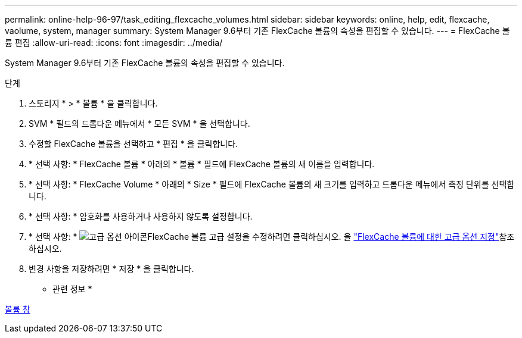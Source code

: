 ---
permalink: online-help-96-97/task_editing_flexcache_volumes.html 
sidebar: sidebar 
keywords: online, help, edit, flexcache, vaolume, system, manager 
summary: System Manager 9.6부터 기존 FlexCache 볼륨의 속성을 편집할 수 있습니다. 
---
= FlexCache 볼륨 편집
:allow-uri-read: 
:icons: font
:imagesdir: ../media/


[role="lead"]
System Manager 9.6부터 기존 FlexCache 볼륨의 속성을 편집할 수 있습니다.

.단계
. 스토리지 * > * 볼륨 * 을 클릭합니다.
. SVM * 필드의 드롭다운 메뉴에서 * 모든 SVM * 을 선택합니다.
. 수정할 FlexCache 볼륨을 선택하고 * 편집 * 을 클릭합니다.
. * 선택 사항: * FlexCache 볼륨 * 아래의 * 볼륨 * 필드에 FlexCache 볼륨의 새 이름을 입력합니다.
. * 선택 사항: * FlexCache Volume * 아래의 * Size * 필드에 FlexCache 볼륨의 새 크기를 입력하고 드롭다운 메뉴에서 측정 단위를 선택합니다.
. * 선택 사항: * 암호화를 사용하거나 사용하지 않도록 설정합니다.
. * 선택 사항: * image:../media/advanced_options.gif["고급 옵션 아이콘"]FlexCache 볼륨 고급 설정을 수정하려면 클릭하십시오. 을 link:task_specifying_advanced_options_for_flexcache_volume.html["FlexCache 볼륨에 대한 고급 옵션 지정"]참조하십시오.
. 변경 사항을 저장하려면 * 저장 * 을 클릭합니다.


* 관련 정보 *

xref:reference_volumes_window.adoc[볼륨 창]
